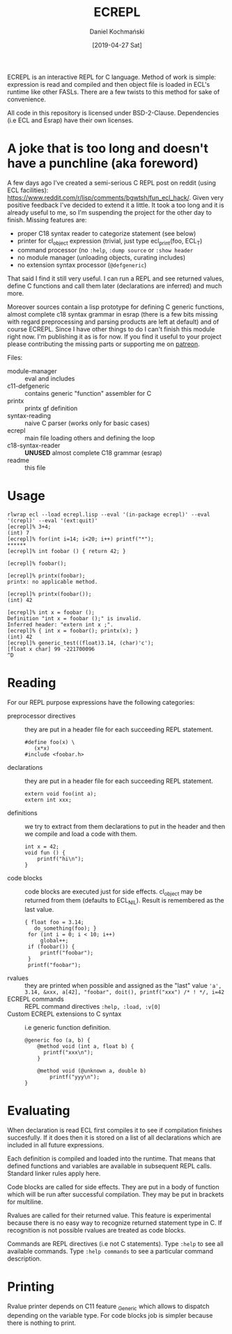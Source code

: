 
#+TITLE: ECREPL
#+AUTHOR: Daniel Kochmański
#+DATE: [2019-04-27 Sat]

ECREPL is an interactive REPL for C language. Method of work is
simple: expression is read and compiled and then object file is loaded
in ECL's runtime like other FASLs. There are a few twists to this
method for sake of convenience.

All code in this repository is licensed under
BSD-2-Clause. Dependencies (i.e ECL and Esrap) have their own
licenses.

* A joke that is too long and doesn't have a punchline (aka foreword)

A few days ago I've created a semi-serious C REPL post on reddit
(using ECL facilities):
https://www.reddit.com/r/lisp/comments/bgwtsh/fun_ecl_hack/. Given
very positive feedback I've decided to extend it a little. It took a
too long and it is already useful to me, so I'm suspending the project
for the other day to finish. Missing features are:

- proper C18 syntax reader to categorize statement (see below)
- printer for cl_object expression (trivial, just type ecl_print(foo, ECL_T)
- command processor (no ~:help~, ~:dump source~ or ~:show header~
- no module manager (unloading objects, curating includes)
- no extension syntax processor (~@defgeneric~)

That said I find it still very useful. I can run a REPL and see
returned values, define C functions and call them later (declarations
are inferred) and much more.

Moreover sources contain a lisp prototype for defining C generic
functions, almost complete c18 syntax grammar in esrap (there is a few
bits missing with regard preprocessing and parsing products are left
at default) and of course ECREPL. Since I have other things to do I
can't finish this module right now. I'm publishing it as is for
now. If you find it useful to your project please contributing the
missing parts or supporting me on [[https://www.patreon.com/jackdaniel_kochmanski][patreon]].

Files:
- module-manager :: eval and includes
- c11-defgeneric :: contains generic "function" assembler for C
- printx :: printx gf definition
- syntax-reading :: naive C parser (works only for basic cases)
- ecrepl :: main file loading others and defining the loop
- c18-syntax-reader :: *UNUSED* almost complete C18 grammar (esrap)
- readme :: this file

* Usage

  #+BEGIN_EXAMPLE
  rlwrap ecl --load ecrepl.lisp --eval '(in-package ecrepl)' --eval '(crepl)' --eval '(ext:quit)'
  [ecrepl]% 3+4;
  (int) 7
  [ecrepl]% for(int i=14; i<20; i++) printf("*");
  ******
  [ecrepl]% int foobar () { return 42; }

  [ecrepl]% foobar();

  [ecrepl]% printx(foobar);
  printx: no applicable method.

  [ecrepl]% printx(foobar());
  (int) 42

  [ecrepl]% int x = foobar ();
  Definition "int x = foobar ();" is invalid. 
  Inferred header: "extern int x ;".
  [ecrepl]% { int x = foobar(); printx(x); }
  (int) 42
  [ecrepl]% generic_test((float)3.14, (char)'c');
  [float x char] 99 -221700096
  ^D
  #+END_EXAMPLE

* Reading

For our REPL purpose expressions have the following categories:

- preprocessor directives :: they are put in a header file for each
     succeeding REPL statement.
  #+BEGIN_EXAMPLE
    #define foo(x) \
       (x*x)
    #include <foobar.h>
  #+END_EXAMPLE
- declarations :: they are put in a header file for each succeeding
                  REPL statement.
  #+BEGIN_EXAMPLE
    extern void foo(int a);
    extern int xxx;   
  #+END_EXAMPLE
- definitions :: we try to extract from them declarations to put in
                 the header and then we compile and load a code with
                 them.
  #+BEGIN_EXAMPLE
    int x = 42;
    void fun () {
        printf("hi\n");
    }
  #+END_EXAMPLE
- code blocks :: code blocks are executed just for side
                 effects. cl_object may be returned from them
                 (defaults to ECL_NIL). Result is remembered as the
                 last value.
  #+BEGIN_EXAMPLE
    { float foo = 3.14;
       do_something(foo); }
     for (int i = 0; i < 10; i++)
         global++;
     if (foobar()) {
         printf("foobar");
     }
     printf("foobar");
  #+END_EXAMPLE
- rvalues :: they are printed when possible and assigned as the "last" value
   ~'a', 3.14, &xxx, a[42], "foobar", doit(), printf("xxx") /* ! */, i=42~
- ECREPL commands :: REPL command directives
   ~:help, :load, :v[0]~
- Custom ECREPL extensions to C syntax :: i.e generic function
     definition.
   #+BEGIN_EXAMPLE
     @generic foo (a, b) {
         @method void (int a, float b) {
           printf("xxx\n");
         }

         @method void (@unknown a, double b)
             printf("yyy\n");
     }
   #+END_EXAMPLE

* Evaluating

When declaration is read ECL first compiles it to see if compilation
finishes succesfully. If it does then it is stored on a list of all
declarations which are included in all future expressions.

Each definition is compiled and loaded into the runtime. That means
that defined functions and variables are available in subsequent REPL
calls. Standard linker rules apply here.

Code blocks are called for side effects. They are put in a body of
function which will be run after successful compilation. They may be
put in brackets for multiline.

Rvalues are called for their returned value. This feature is
experimental because there is no easy way to recognize returned
statement type in C. If recognition is not possible rvalues are
treated as code blocks.

Commands are REPL directives (i.e not C statements). Type ~:help~ to
see all available commands. Type ~:help commands~ to see a particular
command description.

* Printing

Rvalue printer depends on C11 feature _Generic which allows to
dispatch depending on the variable type. For code blocks job is
simpler because there is nothing to print.
